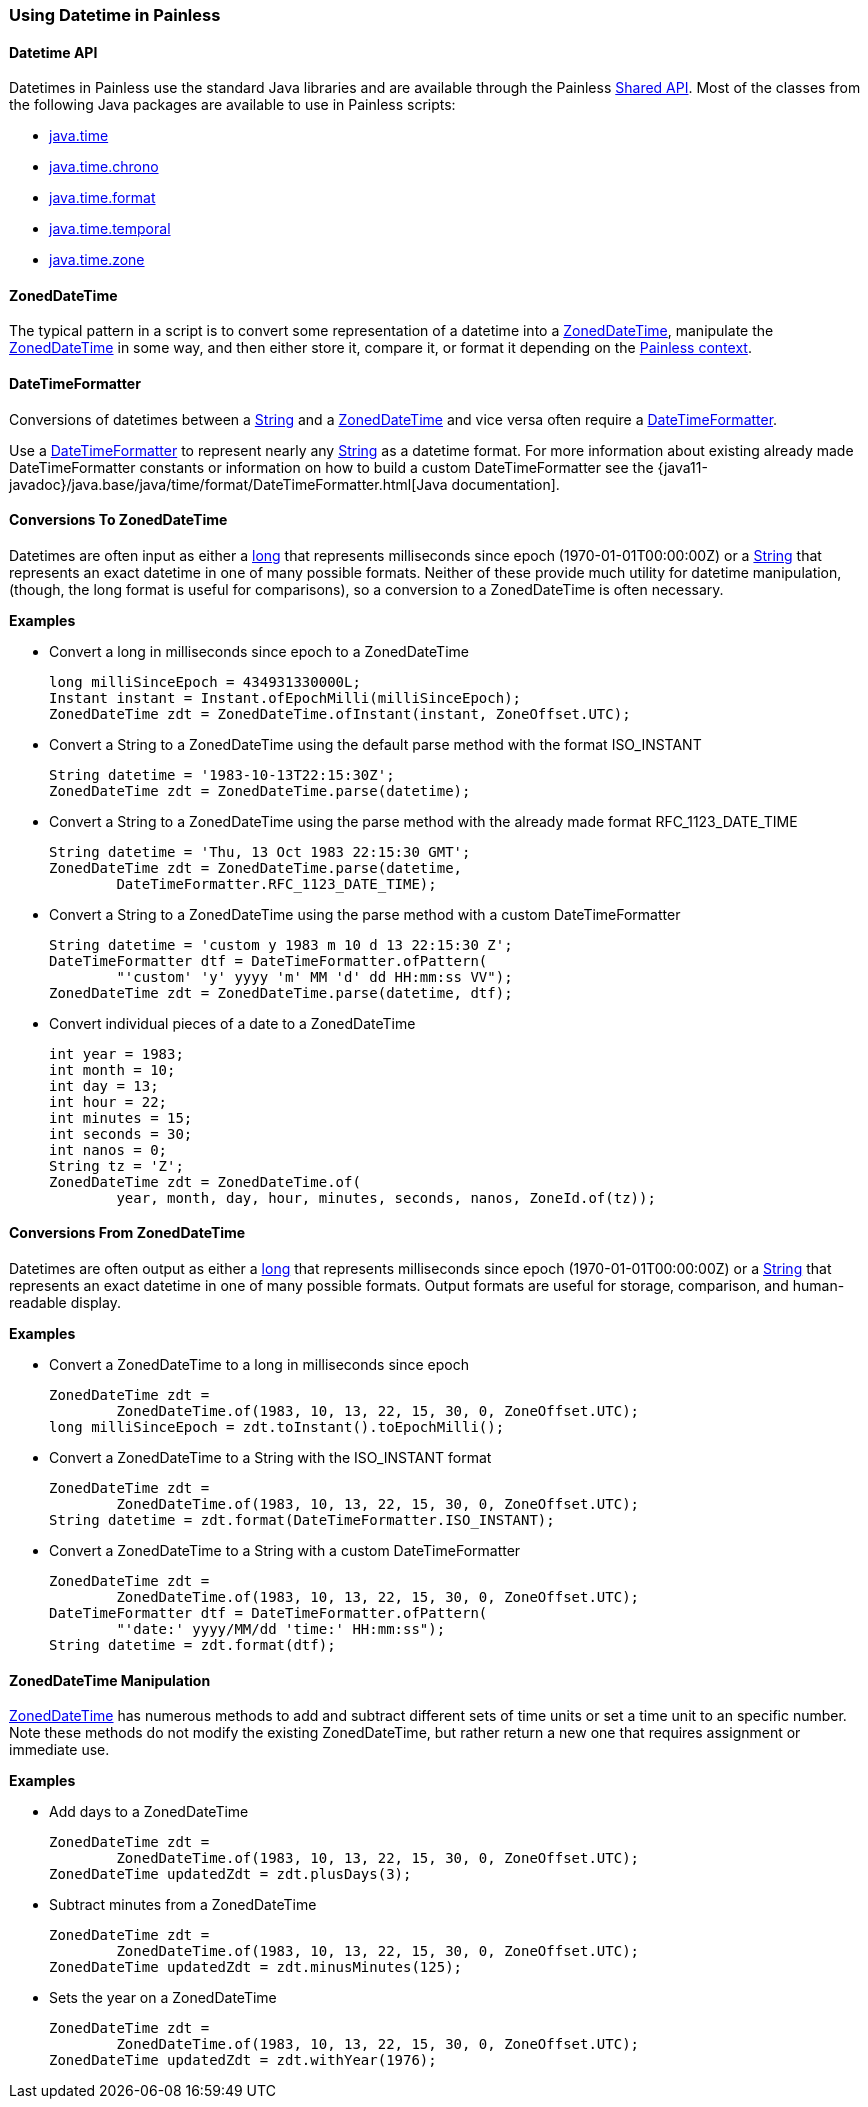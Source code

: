 [[painless-datetime]]
=== Using Datetime in Painless

==== Datetime API

Datetimes in Painless use the standard Java libraries and are available through
the Painless <<painless-api-reference-shared, Shared API>>. Most of the classes
from the following Java packages are available to use in Painless scripts:

* <<painless-api-reference-shared-java-time, java.time>>
* <<painless-api-reference-shared-java-time-chrono, java.time.chrono>>
* <<painless-api-reference-shared-java-time-format, java.time.format>>
* <<painless-api-reference-shared-java-time-temporal, java.time.temporal>>
* <<painless-api-reference-shared-java-time-zone, java.time.zone>>

==== ZonedDateTime

The typical pattern in a script is to convert some representation of a datetime
into a <<painless-api-reference-shared-ZonedDateTime, ZonedDateTime>>,
manipulate the <<painless-api-reference-shared-ZonedDateTime, ZonedDateTime>>
in some way, and then either store it, compare it, or format it depending on
the <<painless-contexts, Painless context>>.

==== DateTimeFormatter

Conversions of datetimes between a <<string-type, String>> and a
<<painless-api-reference-shared-ZonedDateTime, ZonedDateTime>> and vice versa
often require a
<<painless-api-reference-shared-DateTimeFormatter, DateTimeFormatter>>.

Use a <<painless-api-reference-shared-DateTimeFormatter, DateTimeFormatter>> to
represent nearly any <<string-type, String>> as a datetime format. For more
information about existing already made DateTimeFormatter constants or
information on how to build a custom DateTimeFormatter see the
{java11-javadoc}/java.base/java/time/format/DateTimeFormatter.html[Java documentation].

==== Conversions To ZonedDateTime

Datetimes are often input as either a <<primitive-types, long>> that represents
milliseconds since epoch (1970-01-01T00:00:00Z) or a <<string-type, String>>
that represents an exact datetime in one of many possible formats. Neither of
these provide much utility for datetime manipulation, (though, the long format
is useful for comparisons), so a conversion to a ZonedDateTime is often
necessary.

*Examples*

* Convert a long in milliseconds since epoch to a ZonedDateTime
+
[source,Painless]
----
long milliSinceEpoch = 434931330000L;
Instant instant = Instant.ofEpochMilli(milliSinceEpoch);
ZonedDateTime zdt = ZonedDateTime.ofInstant(instant, ZoneOffset.UTC);
----
+
* Convert a String to a ZonedDateTime using the default parse method with the
format ISO_INSTANT
+
[source,Painless]
----
String datetime = '1983-10-13T22:15:30Z';
ZonedDateTime zdt = ZonedDateTime.parse(datetime);
----
+
* Convert a String to a ZonedDateTime using the parse method with the already
made format RFC_1123_DATE_TIME
+
[source,Painless]
----
String datetime = 'Thu, 13 Oct 1983 22:15:30 GMT';
ZonedDateTime zdt = ZonedDateTime.parse(datetime,
        DateTimeFormatter.RFC_1123_DATE_TIME);
----
+
* Convert a String to a ZonedDateTime using the parse method with a custom
DateTimeFormatter
+
[source,Painless]
----
String datetime = 'custom y 1983 m 10 d 13 22:15:30 Z';
DateTimeFormatter dtf = DateTimeFormatter.ofPattern(
        "'custom' 'y' yyyy 'm' MM 'd' dd HH:mm:ss VV");
ZonedDateTime zdt = ZonedDateTime.parse(datetime, dtf);
----
+
* Convert individual pieces of a date to a ZonedDateTime
+
[source,Painless]
----
int year = 1983;
int month = 10;
int day = 13;
int hour = 22;
int minutes = 15;
int seconds = 30;
int nanos = 0;
String tz = 'Z';
ZonedDateTime zdt = ZonedDateTime.of(
        year, month, day, hour, minutes, seconds, nanos, ZoneId.of(tz));
----

==== Conversions From ZonedDateTime

Datetimes are often output as either a <<primitive-types, long>> that
represents milliseconds since epoch (1970-01-01T00:00:00Z) or a
<<string-type, String>> that represents an exact datetime in one of many
possible formats. Output formats are useful for storage, comparison, and
human-readable display.

*Examples*

* Convert a ZonedDateTime to a long in milliseconds since epoch
+
[source,Painless]
----
ZonedDateTime zdt =
        ZonedDateTime.of(1983, 10, 13, 22, 15, 30, 0, ZoneOffset.UTC);
long milliSinceEpoch = zdt.toInstant().toEpochMilli();
----
+
* Convert a ZonedDateTime to a String with the ISO_INSTANT format
+
[source,Painless]
----
ZonedDateTime zdt =
        ZonedDateTime.of(1983, 10, 13, 22, 15, 30, 0, ZoneOffset.UTC);
String datetime = zdt.format(DateTimeFormatter.ISO_INSTANT);
----
+
* Convert a ZonedDateTime to a String with a custom DateTimeFormatter
+
[source,Painless]
----
ZonedDateTime zdt =
        ZonedDateTime.of(1983, 10, 13, 22, 15, 30, 0, ZoneOffset.UTC);
DateTimeFormatter dtf = DateTimeFormatter.ofPattern(
        "'date:' yyyy/MM/dd 'time:' HH:mm:ss");
String datetime = zdt.format(dtf);
----

==== ZonedDateTime Manipulation

<<painless-api-reference-shared-ZonedDateTime, ZonedDateTime>> has numerous
methods to add and subtract different sets of time units or set a time unit to
an specific number. Note these methods do not modify the existing
ZonedDateTime, but rather return a new one that requires assignment or
immediate use.

*Examples*

* Add days to a ZonedDateTime
+
[source,Painless]
----
ZonedDateTime zdt =
        ZonedDateTime.of(1983, 10, 13, 22, 15, 30, 0, ZoneOffset.UTC);
ZonedDateTime updatedZdt = zdt.plusDays(3);
----
+
* Subtract minutes from a ZonedDateTime
+
[source,Painless]
----
ZonedDateTime zdt =
        ZonedDateTime.of(1983, 10, 13, 22, 15, 30, 0, ZoneOffset.UTC);
ZonedDateTime updatedZdt = zdt.minusMinutes(125);
----
+
* Sets the year on a ZonedDateTime
+
[source,Painless]
----
ZonedDateTime zdt =
        ZonedDateTime.of(1983, 10, 13, 22, 15, 30, 0, ZoneOffset.UTC);
ZonedDateTime updatedZdt = zdt.withYear(1976);
----
